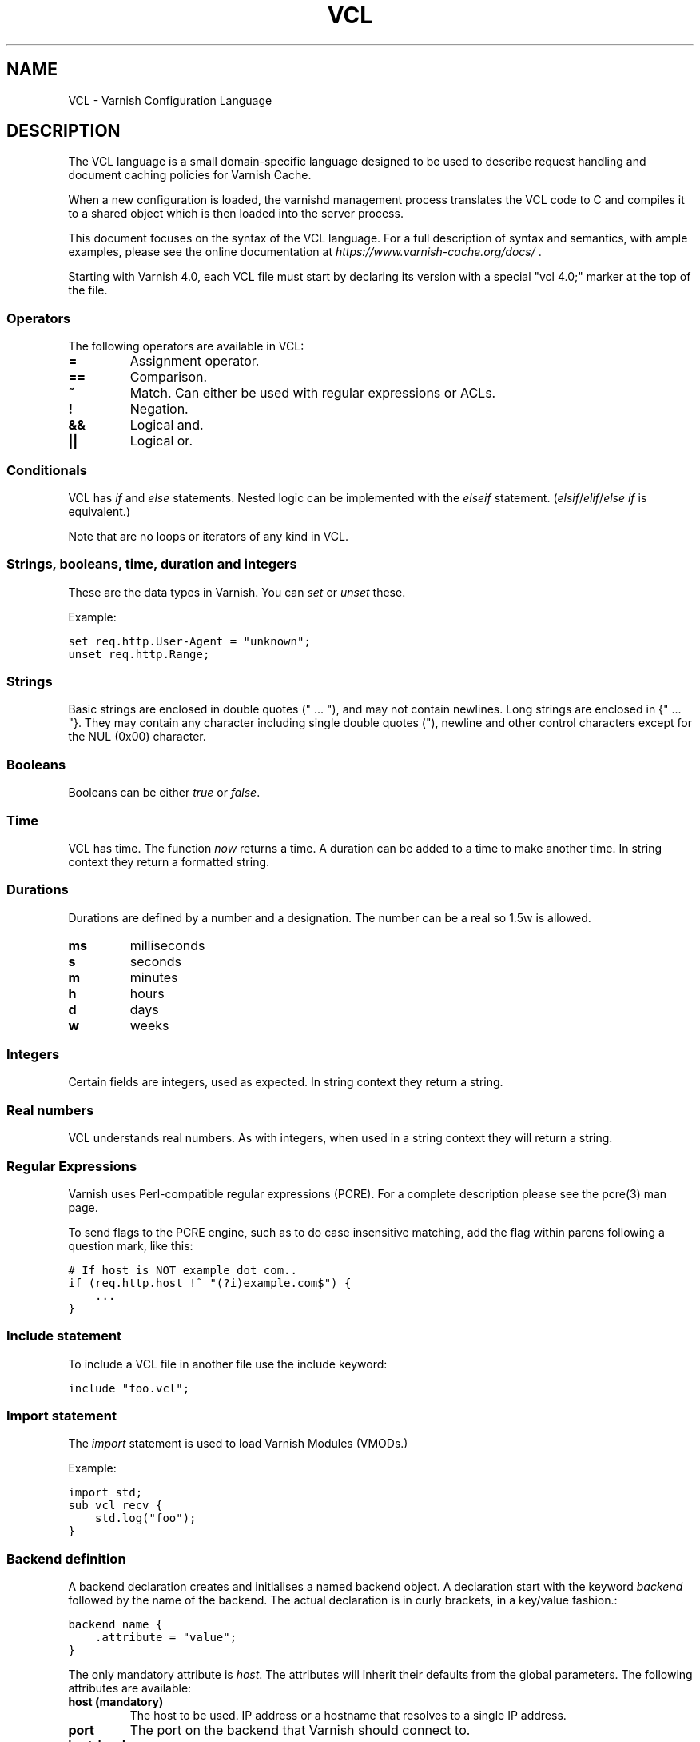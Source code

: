 .TH VCL  "" "" ""
.SH NAME
VCL \- Varnish Configuration Language
.\" Man page generated from reStructeredText.
.
.SH DESCRIPTION
.sp
The VCL language is a small domain\-specific language designed to be
used to describe request handling and document caching policies for
Varnish Cache.
.sp
When a new configuration is loaded, the varnishd management process
translates the VCL code to C and compiles it to a shared object which
is then loaded into the server process.
.sp
This document focuses on the syntax of the VCL language. For a full
description of syntax and semantics, with ample examples, please see
the online documentation at \fI\%https://www.varnish\-cache.org/docs/\fP .
.sp
Starting with Varnish 4.0, each VCL file must start by declaring its version
with a special "vcl 4.0;" marker at the top of the file.
.SS Operators
.sp
The following operators are available in VCL:
.INDENT 0.0
.INDENT 3.5
.INDENT 0.0
.TP
.B =
Assignment operator.
.UNINDENT
.INDENT 0.0
.TP
.B ==
Comparison.
.UNINDENT
.INDENT 0.0
.TP
.B ~
Match. Can either be used with regular expressions or ACLs.
.UNINDENT
.INDENT 0.0
.TP
.B !
Negation.
.UNINDENT
.INDENT 0.0
.TP
.B &&
Logical and.
.UNINDENT
.INDENT 0.0
.TP
.B ||
Logical or.
.UNINDENT
.UNINDENT
.UNINDENT
.SS Conditionals
.sp
VCL has \fIif\fP and \fIelse\fP statements. Nested logic can be implemented
with the \fIelseif\fP statement. (\fIelsif\fP/\fIelif\fP/\fIelse if\fP is equivalent.)
.sp
Note that are no loops or iterators of any kind in VCL.
.SS Strings, booleans, time, duration and integers
.sp
These are the data types in Varnish. You can \fIset\fP or \fIunset\fP these.
.sp
Example:
.sp
.nf
.ft C
set req.http.User\-Agent = "unknown";
unset req.http.Range;
.ft P
.fi
.SS Strings
.sp
Basic strings are enclosed in double quotes (" ... "), and may not contain
newlines. Long strings are enclosed in {" ... "}. They may contain any
character including single double quotes ("), newline and other control
characters except for the NUL (0x00) character.
.SS Booleans
.sp
Booleans can be either \fItrue\fP or \fIfalse\fP.
.SS Time
.sp
VCL has time. The function \fInow\fP returns a time. A duration can be
added to a time to make another time. In string context they return a
formatted string.
.SS Durations
.sp
Durations are defined by a number and a designation. The number can be a real
so 1.5w is allowed.
.INDENT 0.0
.INDENT 3.5
.INDENT 0.0
.TP
.B ms
milliseconds
.TP
.B s
seconds
.TP
.B m
minutes
.TP
.B h
hours
.TP
.B d
days
.TP
.B w
weeks
.UNINDENT
.UNINDENT
.UNINDENT
.SS Integers
.sp
Certain fields are integers, used as expected. In string context they
return a string.
.SS Real numbers
.sp
VCL understands real numbers. As with integers, when used in a string
context they will return a string.
.SS Regular Expressions
.sp
Varnish uses Perl\-compatible regular expressions (PCRE). For a
complete description please see the pcre(3) man page.
.sp
To send flags to the PCRE engine, such as to do case insensitive matching, add
the flag within parens following a question mark, like this:
.sp
.nf
.ft C
# If host is NOT example dot com..
if (req.http.host !~ "(?i)example.com$") {
    ...
}
.ft P
.fi
.SS Include statement
.sp
To include a VCL file in another file use the include keyword:
.sp
.nf
.ft C
include "foo.vcl";
.ft P
.fi
.SS Import statement
.sp
The \fIimport\fP statement is used to load Varnish Modules (VMODs.)
.sp
Example:
.sp
.nf
.ft C
import std;
sub vcl_recv {
    std.log("foo");
}
.ft P
.fi
.SS Backend definition
.sp
A backend declaration creates and initialises a named backend object. A
declaration start with the keyword \fIbackend\fP followed by the name of the
backend. The actual declaration is in curly brackets, in a key/value fashion.:
.sp
.nf
.ft C
backend name {
    .attribute = "value";
}
.ft P
.fi
.sp
The only mandatory attribute is \fIhost\fP. The attributes will inherit
their defaults from the global parameters. The following attributes
are available:
.INDENT 0.0
.INDENT 3.5
.INDENT 0.0
.TP
.B host (mandatory)
The host to be used. IP address or a hostname that resolves to a
single IP address.
.TP
.B port
The port on the backend that Varnish should connect to.
.TP
.B host_header
A host header to add.
.TP
.B connect_timeout
Timeout for connections.
.TP
.B first_byte_timeout
Timeout for first byte.
.TP
.B between_bytes_timeout
Timeout between bytes.
.TP
.B probe
Attach a probe to the backend. See Probes.
.TP
.B max_connections
Maximum number of open connections towards this backend. If
Varnish reaches the maximum Varnish it will start failing
connections.
.UNINDENT
.UNINDENT
.UNINDENT
.sp
Backends can be used with \fIdirectors\fP. Please see the
vmod_directors(3) man page for more information.
.SS Probes
.sp
Probes will query the backend for status on a regular basis and mark
the backend as down it they fail. A probe is defined as this::
.sp
.nf
.ft C
probe name {
     .attribute = "value";
}
.ft P
.fi
.sp
There are no mandatory options. These are the options you can set:
.INDENT 0.0
.INDENT 3.5
.INDENT 0.0
.TP
.B url
The URL to query. Defaults to "/".
.TP
.B request
Specify a full HTTP request using multiple strings. .request will
have rn automatically inserted after every string. If specified,
.request will take precedence over .url.
.TP
.B expected_response
The expected HTTP response code. Defaults to 200.
.TP
.B timeout
The timeout for the probe. Default is 2s.
.TP
.B interval
How often the probe is run. Default is 5s.
.TP
.B initial
How many of the polls in .window are considered good when Varnish
starts. Defaults to the value of threshold \- 1. In this case, the
backend starts as sick and requires one single poll to be
considered healthy.
.TP
.B window
How many of the latest polls we examine to determine backend health.
Defaults to 8.
.TP
.B threshold
How many of the polls in .window must have succeeded for us to
consider the backend healthy. If this is set to more than or equal
to the threshold, the backend starts as healthy. Defaults to the
value of threshold \- 1. In this case, the backend starts as sick
and requires one poll to pass to become healthy. Defaults to
threshold \- 1.
.UNINDENT
.UNINDENT
.UNINDENT
.SS Access Control List (ACL)
.sp
An Access Control List (ACL) declaration creates and initialises a named access
control list which can later be used to match client addresses:
.sp
.nf
.ft C
acl localnetwork {
    "localhost";    # myself
    "192.0.2.0"/24; # and everyone on the local network
    ! "192.0.2.23"; # except for the dial\-in router
}
.ft P
.fi
.sp
If an ACL entry specifies a host name which Varnish is unable to
resolve, it will match any address it is compared to. Consequently,
if it is preceded by a negation mark, it will reject any address it is
compared to, which may not be what you intended. If the entry is
enclosed in parentheses, however, it will simply be ignored.
.sp
To match an IP address against an ACL, simply use the match operator:
.sp
.nf
.ft C
if (client.ip ~ localnetwork) {
    return (pipe);
}
.ft P
.fi
.SS VCL objects
.sp
A VCL object can be made with the \fInew\fP keyword.
.sp
Example:
.sp
.nf
.ft C
sub vcl_init {
    new b = directors.round_robin()
    b.add_backend(node1);
}
.ft P
.fi
.SS Subroutines
.sp
A subroutine is used to group code for legibility or reusability:
.sp
.nf
.ft C
sub pipe_if_local {
    if (client.ip ~ localnetwork) {
        return (pipe);
    }
}
.ft P
.fi
.sp
Subroutines in VCL do not take arguments, nor do they return
values. The built in subroutines all have names beginning with vcl_,
which is reserved.
.sp
To call a subroutine, use the call keyword followed by the subroutine\(aqs name:
.sp
.nf
.ft C
sub vcl_recv {
    call pipe_if_local;
}
.ft P
.fi
.SS Return statements
.sp
The ongoing vcl_* subroutine execution ends when a return(\fIaction\fP) statement
is made.
.sp
The \fIaction\fP specifies how execution should proceed. The context defines
which actions are available.
.SS Multiple subroutines
.sp
If multiple subroutines with the name of one of the built\-in ones are defined,
they are concatenated in the order in which they appear in the source.
.sp
The built\-in VCL distributed with Varnish will be implicitly concatenated
when the VCL is compiled.
.SS Variables
.sp
In VCL you have access to certain variable objects. These contain
requests and responses currently being worked on. What variables are
available depends on context.
.SS bereq
.sp
bereq.backend
.INDENT 0.0
.INDENT 3.5
Type: BACKEND
.sp
Readable from: vcl_pipe, backend
.sp
Writable from: vcl_pipe, backend
.UNINDENT
.UNINDENT
.sp
bereq.between_bytes_timeout
.INDENT 0.0
.INDENT 3.5
Type: DURATION
.sp
Readable from: backend
.sp
Writable from: backend
.sp
The time in seconds to wait between each received byte from the
backend.  Not available in pipe mode.
.UNINDENT
.UNINDENT
.sp
bereq.connect_timeout
.INDENT 0.0
.INDENT 3.5
Type: DURATION
.sp
Readable from: vcl_pipe, backend
.sp
Writable from: vcl_pipe, backend
.sp
The time in seconds to wait for a backend connection.
.UNINDENT
.UNINDENT
.sp
bereq.first_byte_timeout
.INDENT 0.0
.INDENT 3.5
Type: DURATION
.sp
Readable from: backend
.sp
Writable from: backend
.sp
The time in seconds to wait for the first byte from
the backend.  Not available in pipe mode.
.UNINDENT
.UNINDENT
.sp
bereq.http.
.INDENT 0.0
.INDENT 3.5
Type: HEADER
.sp
Readable from: vcl_pipe, backend
.sp
Writable from: vcl_pipe, backend
.sp
The corresponding HTTP header.
.UNINDENT
.UNINDENT
.sp
bereq.method
.INDENT 0.0
.INDENT 3.5
Type: STRING
.sp
Readable from: vcl_pipe, backend
.sp
Writable from: vcl_pipe, backend
.sp
The request type (e.g. "GET", "HEAD").
.UNINDENT
.UNINDENT
.sp
bereq.proto
.INDENT 0.0
.INDENT 3.5
Type: STRING
.sp
Readable from: vcl_pipe, backend
.sp
Writable from: vcl_pipe, backend
.sp
The HTTP protocol version used to talk to the server.
.UNINDENT
.UNINDENT
.sp
bereq.retries
.INDENT 0.0
.INDENT 3.5
Type: INT
.sp
Readable from: backend
.UNINDENT
.UNINDENT
.sp
bereq.uncacheable
.INDENT 0.0
.INDENT 3.5
Type: BOOL
.sp
Readable from: backend
.sp
Writable from: backend
.UNINDENT
.UNINDENT
.sp
bereq.url
.INDENT 0.0
.INDENT 3.5
Type: STRING
.sp
Readable from: vcl_pipe, backend
.sp
Writable from: vcl_pipe, backend
.sp
The requested URL.
.UNINDENT
.UNINDENT
.sp
bereq.xid
.INDENT 0.0
.INDENT 3.5
Type: STRING
.sp
Readable from: backend
.sp
Unique ID of this request.
.UNINDENT
.UNINDENT
.SS beresp
.sp
beresp.backend.ip
.INDENT 0.0
.INDENT 3.5
Type: IP
.sp
Readable from: vcl_backend_response, vcl_backend_error
.sp
IP of the backend this response was fetched from.
.UNINDENT
.UNINDENT
.sp
beresp.backend.name
.INDENT 0.0
.INDENT 3.5
Type: STRING
.sp
Readable from: vcl_backend_response, vcl_backend_error
.sp
Name of the backend this response was fetched from.
.UNINDENT
.UNINDENT
.sp
beresp.do_esi
.INDENT 0.0
.INDENT 3.5
Type: BOOL
.sp
Readable from: vcl_backend_response, vcl_backend_error
.sp
Writable from: vcl_backend_response, vcl_backend_error
.sp
Boolean. ESI\-process the object after fetching it.
Defaults to false. Set it to true to parse the
object for ESI directives. Will only be honored if
req.esi is true.
.UNINDENT
.UNINDENT
.sp
beresp.do_gunzip
.INDENT 0.0
.INDENT 3.5
Type: BOOL
.sp
Readable from: vcl_backend_response, vcl_backend_error
.sp
Writable from: vcl_backend_response, vcl_backend_error
.sp
Boolean. Unzip the object before storing it in the
cache.  Defaults to false.
.UNINDENT
.UNINDENT
.sp
beresp.do_gzip
.INDENT 0.0
.INDENT 3.5
Type: BOOL
.sp
Readable from: vcl_backend_response, vcl_backend_error
.sp
Writable from: vcl_backend_response, vcl_backend_error
.sp
Boolean. Gzip the object before storing it. Defaults
to false. When http_gzip_support is on Varnish will
request already compressed content from the backend
and as such compression in Varnish is not needed.
.UNINDENT
.UNINDENT
.sp
beresp.do_stream
.INDENT 0.0
.INDENT 3.5
Type: BOOL
.sp
Readable from: vcl_backend_response, vcl_backend_error
.sp
Writable from: vcl_backend_response, vcl_backend_error
.sp
Deliver the object to the client directly without
fetching the whole object into varnish. If this
request is pass\(aqed it will not be stored in memory.
As of Varnish Cache 3.0 the object will marked as busy
as it is delivered so only client can access the object.
.UNINDENT
.UNINDENT
.sp
beresp.grace
.INDENT 0.0
.INDENT 3.5
Type: DURATION
.sp
Readable from: vcl_backend_response, vcl_backend_error
.sp
Writable from: vcl_backend_response, vcl_backend_error
.sp
Set to a period to enable grace.
.UNINDENT
.UNINDENT
.sp
beresp.http.
.INDENT 0.0
.INDENT 3.5
Type: HEADER
.sp
Readable from: vcl_backend_response, vcl_backend_error
.sp
Writable from: vcl_backend_response, vcl_backend_error
.sp
The corresponding HTTP header.
.UNINDENT
.UNINDENT
.sp
beresp.keep
.INDENT 0.0
.INDENT 3.5
Type: DURATION
.sp
Readable from: vcl_backend_response, vcl_backend_error
.sp
Writable from: vcl_backend_response, vcl_backend_error
.UNINDENT
.UNINDENT
.sp
beresp.proto
.INDENT 0.0
.INDENT 3.5
Type: STRING
.sp
Readable from: vcl_backend_response, vcl_backend_error
.sp
Writable from: vcl_backend_response, vcl_backend_error
.sp
The HTTP protocol version used the backend replied with.
.UNINDENT
.UNINDENT
.sp
beresp.reason
.INDENT 0.0
.INDENT 3.5
Type: STRING
.sp
Readable from: vcl_backend_response, vcl_backend_error
.sp
Writable from: vcl_backend_response, vcl_backend_error
.sp
The HTTP status message returned by the server.
.UNINDENT
.UNINDENT
.sp
beresp.status
.INDENT 0.0
.INDENT 3.5
Type: INT
.sp
Readable from: vcl_backend_response, vcl_backend_error
.sp
Writable from: vcl_backend_response, vcl_backend_error
.sp
The HTTP status code returned by the server.
.UNINDENT
.UNINDENT
.sp
beresp.storage_hint
.INDENT 0.0
.INDENT 3.5
Type: STRING
.sp
Readable from: vcl_backend_response, vcl_backend_error
.sp
Writable from: vcl_backend_response, vcl_backend_error
.sp
Hint to Varnish that you want to save this object to a
particular storage backend.
.UNINDENT
.UNINDENT
.sp
beresp.ttl
.INDENT 0.0
.INDENT 3.5
Type: DURATION
.sp
Readable from: vcl_backend_response, vcl_backend_error
.sp
Writable from: vcl_backend_response, vcl_backend_error
.sp
The object\(aqs remaining time to live, in seconds.
beresp.ttl is writable.
.UNINDENT
.UNINDENT
.sp
beresp.uncacheable
.INDENT 0.0
.INDENT 3.5
Type: BOOL
.sp
Readable from: vcl_backend_response, vcl_backend_error
.sp
Writable from: vcl_backend_response, vcl_backend_error
.UNINDENT
.UNINDENT
.SS client
.sp
client.identity
.INDENT 0.0
.INDENT 3.5
Type: STRING
.sp
Readable from: client
.sp
Writable from: client
.sp
Identification of the client, used to load balance
in the client director.
.UNINDENT
.UNINDENT
.sp
client.ip
.INDENT 0.0
.INDENT 3.5
Type: IP
.sp
Readable from: client
.sp
The client\(aqs IP address.
.UNINDENT
.UNINDENT
.SS now
.sp
now
.INDENT 0.0
.INDENT 3.5
Type: TIME
.sp
Readable from: vcl_all
.sp
The current time, in seconds since the epoch. When
used in string context it returns a formatted string.
.UNINDENT
.UNINDENT
.SS obj
.sp
obj.grace
.INDENT 0.0
.INDENT 3.5
Type: DURATION
.sp
Readable from: vcl_hit
.sp
The object\(aqs grace period in seconds. obj.grace is writable.
.UNINDENT
.UNINDENT
.sp
obj.hits
.INDENT 0.0
.INDENT 3.5
Type: INT
.sp
Readable from: vcl_hit, vcl_deliver
.sp
The approximate number of times the object has been
delivered. A value of 0 indicates a cache miss.
This variable is also available in vcl_deliver.
.UNINDENT
.UNINDENT
.sp
obj.http.
.INDENT 0.0
.INDENT 3.5
Type: HEADER
.sp
Readable from: vcl_hit
.sp
The corresponding HTTP header.
.UNINDENT
.UNINDENT
.sp
obj.keep
.INDENT 0.0
.INDENT 3.5
Type: DURATION
.sp
Readable from: vcl_hit
.UNINDENT
.UNINDENT
.sp
obj.proto
.INDENT 0.0
.INDENT 3.5
Type: STRING
.sp
Readable from: vcl_hit
.sp
The HTTP protocol version used when the object was retrieved.
.UNINDENT
.UNINDENT
.sp
obj.reason
.INDENT 0.0
.INDENT 3.5
Type: STRING
.sp
Readable from: vcl_hit
.sp
The HTTP status message returned by the server.
.UNINDENT
.UNINDENT
.sp
obj.status
.INDENT 0.0
.INDENT 3.5
Type: INT
.sp
Readable from: vcl_hit
.sp
The HTTP status code returned by the server.
.UNINDENT
.UNINDENT
.sp
obj.ttl
.INDENT 0.0
.INDENT 3.5
Type: DURATION
.sp
Readable from: vcl_hit
.sp
The object\(aqs remaining time to live, in seconds.
obj.ttl is writable.
.UNINDENT
.UNINDENT
.sp
obj.uncacheable
.INDENT 0.0
.INDENT 3.5
Type: BOOL
.sp
Readable from: vcl_hit
.UNINDENT
.UNINDENT
.SS req
.sp
req.backend_hint
.INDENT 0.0
.INDENT 3.5
Type: BACKEND
.sp
Readable from: client
.sp
Writable from: client
.sp
Set bereq.backend to this if we attempt to fetch.
.UNINDENT
.UNINDENT
.sp
req.can_gzip
.INDENT 0.0
.INDENT 3.5
Type: BOOL
.sp
Readable from: client
.sp
Does the client accept the gzip transfer encoding.
.UNINDENT
.UNINDENT
.sp
req.esi
.INDENT 0.0
.INDENT 3.5
Type: BOOL
.sp
Readable from: vcl_recv, vcl_backend_response, vcl_deliver, vcl_synth
.sp
Writable from: vcl_recv, vcl_backend_response, vcl_deliver, vcl_synth
.sp
Boolean. Set to false to disable ESI processing
regardless of any value in beresp.do_esi. Defaults
to true. This variable is subject to change in
future versions, you should avoid using it.
.UNINDENT
.UNINDENT
.sp
req.esi_level
.INDENT 0.0
.INDENT 3.5
Type: INT
.sp
Readable from: client
.sp
A count of how many levels of ESI requests we\(aqre currently at.
.UNINDENT
.UNINDENT
.sp
req.hash_always_miss
.INDENT 0.0
.INDENT 3.5
Type: BOOL
.sp
Readable from: vcl_recv
.sp
Writable from: vcl_recv
.sp
Force a cache miss for this request. If set to true
Varnish will disregard any existing objects and
always (re)fetch from the backend.
.UNINDENT
.UNINDENT
.sp
req.hash_ignore_busy
.INDENT 0.0
.INDENT 3.5
Type: BOOL
.sp
Readable from: vcl_recv
.sp
Writable from: vcl_recv
.sp
Ignore any busy object during cache lookup. You
would want to do this if you have two server looking
up content from each other to avoid potential deadlocks.
.UNINDENT
.UNINDENT
.sp
req.http.
.INDENT 0.0
.INDENT 3.5
Type: HEADER
.sp
Readable from: client
.sp
Writable from: client
.sp
The corresponding HTTP header.
.UNINDENT
.UNINDENT
.sp
req.method
.INDENT 0.0
.INDENT 3.5
Type: STRING
.sp
Readable from: client
.sp
Writable from: client
.sp
The request type (e.g. "GET", "HEAD").
.UNINDENT
.UNINDENT
.sp
req.proto
.INDENT 0.0
.INDENT 3.5
Type: STRING
.sp
Readable from: client
.sp
Writable from: client
.sp
The HTTP protocol version used by the client.
.UNINDENT
.UNINDENT
.sp
req.restarts
.INDENT 0.0
.INDENT 3.5
Type: INT
.sp
Readable from: client
.sp
A count of how many times this request has been restarted.
.UNINDENT
.UNINDENT
.sp
req.ttl
.INDENT 0.0
.INDENT 3.5
Type: DURATION
.sp
Readable from: client
.sp
Writable from: client
.UNINDENT
.UNINDENT
.sp
req.url
.INDENT 0.0
.INDENT 3.5
Type: STRING
.sp
Readable from: client
.sp
Writable from: client
.sp
The requested URL.
.UNINDENT
.UNINDENT
.sp
req.xid
.INDENT 0.0
.INDENT 3.5
Type: STRING
.sp
Readable from: client
.sp
Unique ID of this request.
.UNINDENT
.UNINDENT
.SS resp
.sp
resp.http.
.INDENT 0.0
.INDENT 3.5
Type: HEADER
.sp
Readable from: vcl_deliver, vcl_synth
.sp
Writable from: vcl_deliver, vcl_synth
.sp
The corresponding HTTP header.
.UNINDENT
.UNINDENT
.sp
resp.proto
.INDENT 0.0
.INDENT 3.5
Type: STRING
.sp
Readable from: vcl_deliver, vcl_synth
.sp
Writable from: vcl_deliver, vcl_synth
.sp
The HTTP protocol version to use for the response.
.UNINDENT
.UNINDENT
.sp
resp.reason
.INDENT 0.0
.INDENT 3.5
Type: STRING
.sp
Readable from: vcl_deliver, vcl_synth
.sp
Writable from: vcl_deliver, vcl_synth
.sp
The HTTP status message that will be returned.
.UNINDENT
.UNINDENT
.sp
resp.status
.INDENT 0.0
.INDENT 3.5
Type: INT
.sp
Readable from: vcl_deliver, vcl_synth
.sp
Writable from: vcl_deliver, vcl_synth
.sp
The HTTP status code that will be returned.
.UNINDENT
.UNINDENT
.SS server
.sp
server.hostname
.INDENT 0.0
.INDENT 3.5
Type: STRING
.sp
Readable from: client
.sp
The host name of the server.
.UNINDENT
.UNINDENT
.sp
server.identity
.INDENT 0.0
.INDENT 3.5
Type: STRING
.sp
Readable from: client
.sp
The identity of the server, as set by the \-i
parameter.  If the \-i parameter is not passed to varnishd,
server.identity will be set to the name of the instance, as
specified by the \-n parameter.
.UNINDENT
.UNINDENT
.sp
server.ip
.INDENT 0.0
.INDENT 3.5
Type: IP
.sp
Readable from: client
.sp
The IP address of the socket on which the client
connection was received.
.UNINDENT
.UNINDENT
.SS Functions
.sp
The following built\-in functions are available:
.INDENT 0.0
.TP
.B ban(expression)
Invalidates all objects in cache that match the expression with the
ban mechanism.
.TP
.B call(subroutine)
Run a VCL subroutine within the current scope.
.TP
.B hash_data(input)
Adds an input to the hash input. In the built\-in VCL hash_data()
is called on the host and URL of the \fIrequest\fP. Available in vcl_hash.
.TP
.B new()
Instanciate a new VCL object. Available in vcl_init.
.TP
.B purge()
Invalidate all variants of the current object using purge. Available in
vcl_miss and vcl_hit.
.TP
.B return()
End execution of the current VCL subroutine, and continue to the next step
in the request handling state machine.
.TP
.B rollback()
Restore request HTTP headers to their original state.
.TP
.B synthetic(STRING)
Prepare a synthetic response body containing the STRING. Available in
vcl_synth and vcl_backend_error.
.UNINDENT
.\" list above comes from struct action_table[] in vcc_action.c.
.
.INDENT 0.0
.TP
.B regsub(str, regex, sub)
Returns a copy of str with the first occurrence of the regular
expression regex replaced with sub. Within sub, \e0 (which can
also be spelled \e&) is replaced with the entire matched string,
and \en is replaced with the contents of subgroup n in the
matched string.
.TP
.B regsuball(str, regex, sub)
As regsub() but this replaces all occurrences.
.UNINDENT
.\" regsub* is in vcc_expr.c
.
.SH EXAMPLES
.sp
For examples, please see the online documentation.
.SH SEE ALSO
.INDENT 0.0
.IP \(bu 2
varnishd(1)
.IP \(bu 2
vmod_directors(3)
.IP \(bu 2
vmod_std(3)
.UNINDENT
.SH HISTORY
.sp
VCL was developed by Poul\-Henning Kamp in cooperation with Verdens
Gang AS, Redpill Linpro and Varnish Software.  This manual page is
written by Per Buer, Poul\-Henning Kamp, Martin Blix Grydeland,
Kristian Lyngstøl, Lasse Karstensen and possibly others.
.SH COPYRIGHT
.sp
This document is licensed under the same license as Varnish
itself. See LICENSE for details.
.INDENT 0.0
.IP \(bu 2
Copyright (c) 2006 Verdens Gang AS
.IP \(bu 2
Copyright (c) 2006\-2014 Varnish Software AS
.UNINDENT
.\" Generated by docutils manpage writer.
.\" 
.
